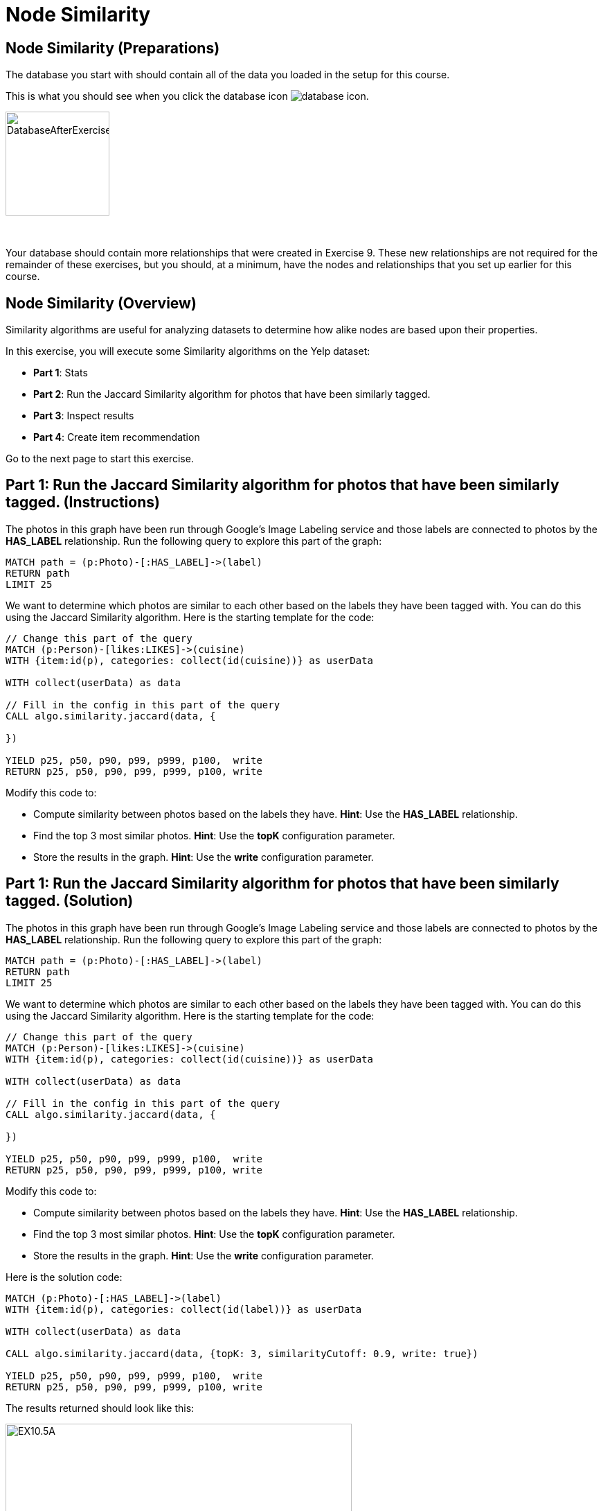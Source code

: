 = Node Similarity
:icons: font

== Node Similarity (Preparations)

The database you start with should contain all of the data you loaded in the setup for this course.

This is what you should see when you click the database icon image:{guides}/img/database-icon.png[].

image::DatabaseAfterExercise9.png[DatabaseAfterExercise9,width=150]

{nbsp} +

Your database should contain more relationships that were created in Exercise 9. These new relationships are not required for the remainder of these exercises, but you should, at a minimum, have the nodes and relationships that you set up earlier for this course.

== Node Similarity (Overview)

Similarity algorithms are useful for analyzing datasets to determine how alike nodes are based upon their properties.

In this exercise, you will execute some Similarity algorithms on the Yelp dataset:

* *Part 1*: Stats
* *Part 2*: Run the Jaccard Similarity algorithm for photos that have been similarly tagged.
* *Part 3*: Inspect results
* *Part 4*: Create item recommendation

Go to the next page to start this exercise.


== Part 1: Run the Jaccard Similarity algorithm for photos that have been similarly tagged. (Instructions)

The photos in this graph have been run through Google’s Image Labeling service and those labels are connected to photos by the *HAS_LABEL* relationship.
Run the following query to explore this part of the graph:

[source, cypher]
----
MATCH path = (p:Photo)-[:HAS_LABEL]->(label)
RETURN path
LIMIT 25
----

We want to determine which photos are similar to each other based on the labels they have been tagged with.
You can do this using the Jaccard Similarity algorithm. Here is the starting template for the code:

[source, cypher]
----
// Change this part of the query
MATCH (p:Person)-[likes:LIKES]->(cuisine)
WITH {item:id(p), categories: collect(id(cuisine))} as userData

WITH collect(userData) as data

// Fill in the config in this part of the query
CALL algo.similarity.jaccard(data, {

})

YIELD p25, p50, p90, p99, p999, p100,  write
RETURN p25, p50, p90, p99, p999, p100, write
----

Modify this code to:

* Compute similarity between photos based on the labels they have.
  *Hint*: Use the *HAS_LABEL* relationship.

* Find the top 3 most similar photos.
  *Hint*: Use the *topK* configuration parameter.

* Store the results in the graph.
  *Hint*: Use the *write* configuration parameter.

== Part 1: Run the Jaccard Similarity algorithm for photos that have been similarly tagged. (Solution)

The photos in this graph have been run through Google’s Image Labeling service and those labels are connected to photos by the *HAS_LABEL* relationship.
Run the following query to explore this part of the graph:

[source, cypher]
----
MATCH path = (p:Photo)-[:HAS_LABEL]->(label)
RETURN path
LIMIT 25
----

We want to determine which photos are similar to each other based on the labels they have been tagged with.
You can do this using the Jaccard Similarity algorithm. Here is the starting template for the code:

[source, cypher]
----
// Change this part of the query
MATCH (p:Person)-[likes:LIKES]->(cuisine)
WITH {item:id(p), categories: collect(id(cuisine))} as userData

WITH collect(userData) as data

// Fill in the config in this part of the query
CALL algo.similarity.jaccard(data, {

})

YIELD p25, p50, p90, p99, p999, p100,  write
RETURN p25, p50, p90, p99, p999, p100, write
----

Modify this code to:

* Compute similarity between photos based on the labels they have.
  *Hint*: Use the *HAS_LABEL* relationship.

* Find the top 3 most similar photos.
  *Hint*: Use the *topK* configuration parameter.

* Store the results in the graph.
  *Hint*: Use the *write* configuration parameter.


Here is the solution code:

[source, cypher]
----
MATCH (p:Photo)-[:HAS_LABEL]->(label)
WITH {item:id(p), categories: collect(id(label))} as userData

WITH collect(userData) as data

CALL algo.similarity.jaccard(data, {topK: 3, similarityCutoff: 0.9, write: true})

YIELD p25, p50, p90, p99, p999, p100,  write
RETURN p25, p50, p90, p99, p999, p100, write
----

The results returned should look like this:

[.thumb]
image::EX10.5A.png[EX10.5A,width=500]

{nbsp} +

Run this query to find the *SIMILAR* relationships created:

[source, cypher]
----
MATCH path = (p1:Photo)-[r:SIMILAR]->(p2:Photo)
RETURN path
LIMIT 20
----

The results returned should look like this:

[.thumb]
image::{guides}/img/EX10.5B.png[EX10.5B,width=500]

== Node Similarity: Taking it further

Use the similarity scores written to the graph to perform Community Detection analysis.

== Node Similarity (Summary)

Similarity algorithms are useful for analyzing datasets to determine how alike nodes are based upon their properties.

In this exercise, you gained experience with some Similarity algorithms on the Yelp dataset.

